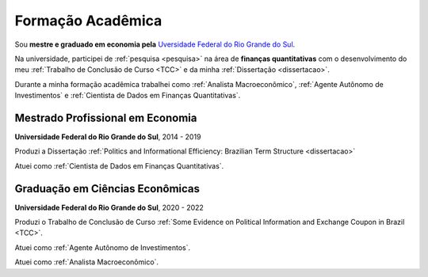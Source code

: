 Formação Acadêmica
******************

Sou **mestre e graduado em economia pela** `Uversidade Federal do Rio Grande do Sul <http://www.ufrgs.br/ufrgs/inicial>`_.

Na universidade, participei de :ref:`pesquisa <pesquisa>` na área de **finanças quantitativas** com o desenvolvimento do meu :ref:`Trabalho de Conclusão de Curso <TCC>` e da minha :ref:`Dissertação <dissertacao>`.

Durante a minha formação acadêmica trabalhei como :ref:`Analista Macroeconômico`, :ref:`Agente Autônomo de Investimentos` e :ref:`Cientista de Dados em Finanças Quantitativas`.

.. _Mestrado Profissional em Economia:

Mestrado Profissional em Economia
=================================

**Universidade Federal do Rio Grande do Sul**, 2014 - 2019

Produzi a Dissertação :ref:`Politics and Informational Efficiency: Brazilian Term Structure <dissertacao>`

Atuei como :ref:`Cientista de Dados em Finanças Quantitativas`.

.. _Graduação em Ciências Econômicas:

Graduação em Ciências Econômicas
================================

**Universidade Federal do Rio Grande do Sul**, 2020 - 2022

Produzi o Trabalho de Conclusão de Curso :ref:`Some Evidence on Political Information and Exchange Coupon in Brazil <TCC>`.

Atuei como :ref:`Agente Autônomo de Investimentos`.

Atuei como :ref:`Analista Macroeconômico`.